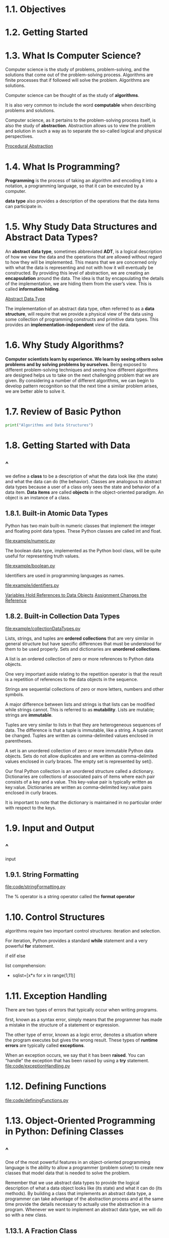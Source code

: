 * 1.1. Objectives
* 1.2. Getting Started
* 1.3. What Is Computer Science?
  Computer science is the study of problems, problem-solving, and the solutions
  that come out of the problem-solving process. Algorithms are finite processes
  that if followed will solve the problem. Algorithms are solutions.

  Computer science can be thought of as the study of *algorithms*.

  It is also very common to include the word *computable* when describing
  problems and solutions.

  Computer science, as it pertains to the problem-solving process itself, is
  also the study of *abstraction*. Abstraction allows us to view the problem and
  solution in such a way as to separate the so-called logical and physical
  perspectives.

  [[file:figure/Figure%201:%20Procedural%20Abstraction.png][Procedural Abstraction]]
* 1.4. What Is Programming?
  *Programming* is the process of taking an algorithm and encoding it into a
  notation, a programming language, so that it can be executed by a computer.

  *data type* also provides a description of the operations that the data items
  can participate in.
* 1.5. Why Study Data Structures and Abstract Data Types?
  An *abstract data type*, sometimes abbreviated *ADT*, is a logical description
  of how we view the data and the operations that are allowed without regard to
  how they will be implemented. This means that we are concerned only with what
  the data is representing and not with how it will eventually be constructed.
  By providing this level of abstraction, we are creating an *encapsulation*
  around the data. The idea is that by encapsulating the details of the
  implementation, we are hiding them from the user’s view. This is called
  *information hiding*.

  [[file:figure/Figure%202:%20Abstract%20Data%20Type.png][Abstract Data Type]]

  The implementation of an abstract data type, often referred to as a *data
  structure*, will require that we provide a physical view of the data using
  some collection of programming constructs and primitive data types. This
  provides an *implementation-independent* view of the data.
* 1.6. Why Study Algorithms?
  *Computer scientists learn by experience. We learn by seeing others solve
  problems and by solving problems by ourselves.* Being exposed to different
  problem-solving techniques and seeing how different algorithms are designed
  helps us to take on the next challenging problem that we are given. By
  considering a number of different algorithms, we can begin to develop pattern
  recognition so that the next time a similar problem arises, we are better able
  to solve it.
* 1.7. Review of Basic Python
  #+begin_src python
  print("Algorithms and Data Structures")
  #+end_src
* 1.8. Getting Started with Data
** ^
   we define a *class* to be a description of what the data look like (the
   state) and what the data can do (the behavior). Classes are analogous to
   abstract data types because a user of a class only sees the state and
   behavior of a data item. *Data items* are called *objects* in the
   object-oriented paradigm. An object is an instance of a class.
** 1.8.1. Built-in Atomic Data Types
   Python has two main built-in numeric classes that implement the integer and
   floating point data types. These Python classes are called int and float.

   [[file:example/numeric.py]]

   The boolean data type, implemented as the Python bool class, will be quite
   useful for representing truth values. 

   [[file:example/boolean.py]]

   Identifiers are used in programming languages as names.

   file:example/identifiers.py

   [[file:figure/Figure%203:%20Variables%20Hold%20References%20to%20Data%20Objects.png][Variables Hold References to Data Objects]]
   [[file:figure/Figure%204:%20Assignment%20Changes%20the%20Reference.png][Assignment Changes the Reference]]
** 1.8.2. Built-in Collection Data Types
   file:example/collectionDataTypes.py

   Lists, strings, and tuples are *ordered collections* that are very similar in
   general structure but have specific differences that must be understood for
   them to be used properly. Sets and dictionaries are *unordered collections*.

   A list is an ordered collection of zero or more references to Python data
   objects.

   One very important aside relating to the repetition operator is that the
   result is a repetition of references to the data objects in the sequence.

   Strings are sequential collections of zero or more letters, numbers and other
   symbols.

   A major difference between lists and strings is that lists can be modified
   while strings cannot. This is referred to as *mutability*. Lists are mutable;
   strings are *immutable*.

   Tuples are very similar to lists in that they are heterogeneous sequences of
   data. The difference is that a tuple is immutable, like a string. A tuple
   cannot be changed. Tuples are written as comma-delimited values enclosed in
   parentheses.

   A set is an unordered collection of zero or more immutable Python data
   objects. Sets do not allow duplicates and are written as comma-delimited
   values enclosed in curly braces. The empty set is represented by set().

   Our final Python collection is an unordered structure called a dictionary.
   Dictionaries are collections of associated pairs of items where each pair
   consists of a key and a value. This key-value pair is typically written as
   key:value. Dictionaries are written as comma-delimited key:value pairs
   enclosed in curly braces.

   It is important to note that the dictionary is maintained in no particular
   order with respect to the keys.
* 1.9. Input and Output
** ^
   input
** 1.9.1. String Formatting
   [[file:code/stringFormatting.py]]
   
   The % operator is a string operator called the *format operator*
* 1.10. Control Structures
  algorithms require two important control structures: iteration and selection.

  For iteration, Python provides a standard *while* statement and a very
  powerful *for* statement.

  if elif else

  list comprehension:
  - sqlist=[x*x for x in range(1,11)]
* 1.11. Exception Handling
  There are two types of errors that typically occur when writing programs.

  first, known as a syntax error, simply means that the programmer has made a
  mistake in the structure of a statement or expression.

  The other type of error, known as a logic error, denotes a situation where the
  program executes but gives the wrong result. These types of *runtime errors*
  are typically called *exceptions*.

  When an exception occurs, we say that it has been *raised*. You can “handle”
  the exception that has been raised by using a *try* statement.
  [[file:code/exceptionHandling.py]]
* 1.12. Defining Functions
  [[file:code/definingFunctions.py]]
* 1.13. Object-Oriented Programming in Python: Defining Classes
** ^
   One of the most powerful features in an object-oriented programming language
   is the ability to allow a programmer (problem solver) to create new classes
   that model data that is needed to solve the problem.

   Remember that we use abstract data types to provide the logical description
   of what a data object looks like (its state) and what it can do (its
   methods). By building a class that implements an abstract data type, a
   programmer can take advantage of the abstraction process and at the same time
   provide the details necessary to actually use the abstraction in a program.
   Whenever we want to implement an abstract data type, we will do so with a new
   class.
** 1.13.1. A Fraction Class
   [[file:listing/fraction.py]]
   [[file:code/fraction.py]]

   [[file:figure/Figure%205:%20An%20Instance%20of%20the%20Fraction%20Class.png][An Instance of the Fraction Class]]

   Assume we have two Fraction objects, f1 and f2. f1==f2 will only be True if
   they are references to the same object. Two different objects with the same
   numerators and denominators would not be equal under this implementation.
   This is called *shallow equality*.

   *deep equality*, equality by the same value, not the same reference.
** 1.13.2. Inheritance: Logic Gates and Circuits
   *Inheritance* is the ability for one class to be related to another class in
   much the same way that people can be related to one another. Python child
   classes can inherit characteristic data and behavior from a parent class.
   These classes are often referred to as *subclasses* and *superclasses*.

   [[file:figure/Figure%208:%20An%20Inheritance%20Hierarchy%20for%20Python%20Collections.png][An Inheritance Hierarchy for Python Collections]]

   [[file:figure/Figure%209:%20Three%20Types%20of%20Logic%20Gates.png][Three Types of Logic Gates]]

   [[file:figure/Figure%2011:%20An%20Inheritance%20Hierarchy%20for%20Logic%20Gates.png][An Inheritance Hierarchy for Logic Gates]]

   [[file:listing/logicGate.py]]
   [[file:code/logicGate.py]]

   Python also has a function called super which can be used in place of
   explicitly naming the parent class.
   #+begin_src python
   LogicGate.__init__(self, n)

   super(UnaryGate, self).__init__(n).
   #+end_src

   [[file:figure/Figure%2012:%20A%20Connector%20Connects%20the%20Output%20of%20One%20Gate%20to%20the%20Input%20of%20Another.png][A Connector Connects the Output of One Gate to the Input of Another]]

   - the IS-A relationship (which requires inheritance)
   - have HAS-A relationships (with no inheritance).
* 1.14. Summary
  - Computer science is the study of problem solving.
  - Computer science uses abstraction as a tool for representing both processes
    and data.
  - Abstract data types allow programmers to manage the complexity of a problem
    domain by hiding the details of the data.
  - Python is a powerful, yet easy-to-use, object-oriented language.
  - Lists, tuples, and strings are built in Python sequential collections.
  - Dictionaries and sets are nonsequential collections of data.
  - Classes allow programmers to implement abstract data types.
  - Programmers can override standard methods as well as create new methods.
  - Classes can be organized into hierarchies.
  - A class constructor should always invoke the constructor of its parent
    before continuing on with its own data and behavior.
* 1.15. Key Terms
* 1.16. Discussion Questions
** 1
   学校 院 系 老师 学生
   行政老师
** 2
   bank account
   account for saving
   account for credit
** 3
   computer brands : thinkpad ...

   computer os :
   linux : ubuntu centos ...
   unix : mac ...
   window : win10 win7 ...
** 4
   ...
* 1.17. Programming Exercises
** 1, 2, 3, 4, 5, 6, 7
   [[file:code/fraction.py]]
** 8
   对于+号操作，可变对象和不可变对象调用的都是add操作
   对于+=号操作，可变对象调用add，不可变对象调用的是iadd(不可变对象没有iadd) iadd是原地修改
** 9
   函数str() 用于将值转化为适于人阅读的形式，而repr() 转化为供解释器读取的形式
   （如果没有等价的语法，则会发生SyntaxError 异常）， 适合开发和调试阶段使用。
** 10
   [[file:code/logicGate.py]]
** 11
   The most simple arithmetic circuit is known as the half-adder. Research the
   simple half-adder circuit. Implement this circuit.

   https://baike.baidu.com/item/半加器/7653973?fr=aladdin

   [[file:code/logicGate.py]]
** 12 
   Now extend that circuit and implement an 8 bit full-adder.
** 13
   The circuit simulation shown in this chapter works in a backward direction. In other words, given a circuit, the output is produced by working back through the input values, which in turn cause other outputs to be queried. This continues until external input lines are found, at which point the user is asked for values. Modify the implementation so that the action is in the forward direction; upon receiving inputs the circuit produces an output.
** 14
   Design a class to represent a playing card. Now design a class to represent a deck of cards. Using these two classes, implement a favorite card game.
** 15
   Find a Sudoku puzzle in the local newspaper. Write a program to solve the puzzle.   
* code
  [[file:code/fraction.py]]
  [[file:code/logicGate.py]]
